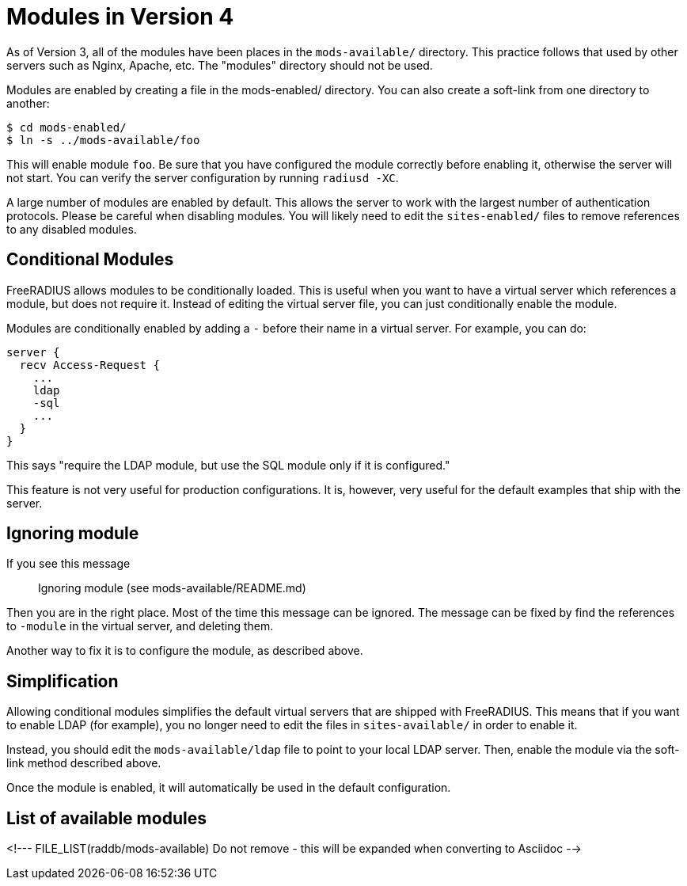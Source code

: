 # Modules in Version 4

As of Version 3, all of the modules have been places in the
`mods-available/` directory.  This practice follows that used by other
servers such as Nginx, Apache, etc.  The "modules" directory should
not be used.

Modules are enabled by creating a file in the mods-enabled/ directory.
You can also create a soft-link from one directory to another:

    $ cd mods-enabled/
    $ ln -s ../mods-available/foo

This will enable module `foo`.  Be sure that you have configured the
module correctly before enabling it, otherwise the server will not
start.  You can verify the server configuration by running
`radiusd -XC`.

A large number of modules are enabled by default.  This allows the
server to work with the largest number of authentication protocols.
Please be careful when disabling modules.  You will likely need to
edit the `sites-enabled/` files to remove references to any disabled
modules.

## Conditional Modules

FreeRADIUS allows modules to be conditionally loaded.  This is useful
when you want to have a virtual server which references a module, but
does not require it.  Instead of editing the virtual server file, you
can just conditionally enable the module.

Modules are conditionally enabled by adding a `-` before their name in
a virtual server.  For example, you can do:

    server {
      recv Access-Request {
        ...
        ldap
        -sql
        ...
      }
    }

This says "require the LDAP module, but use the SQL module only if it
is configured."

This feature is not very useful for production configurations.  It is,
however, very useful for the default examples that ship with the
server.

## Ignoring module

If you see this message::

    Ignoring module (see mods-available/README.md)

Then you are in the right place.  Most of the time this message can be
ignored.  The message can be fixed by find the references to `-module`
in the virtual server, and deleting them.

Another way to fix it is to configure the module, as described above.

## Simplification

Allowing conditional modules simplifies the default virtual servers
that are shipped with FreeRADIUS.  This means that if you want to
enable LDAP (for example), you no longer need to edit the files in
`sites-available/` in order to enable it.

Instead, you should edit the `mods-available/ldap` file to point to
your local LDAP server.  Then, enable the module via the soft-link
method described above.

Once the module is enabled, it will automatically be used in the
default configuration.

## List of available modules

<!--- FILE_LIST(raddb/mods-available)
      Do not remove - this will be expanded when converting to Asciidoc -->
